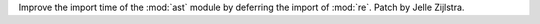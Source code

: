 Improve the import time of the :mod:`ast` module by deferring the import of
:mod:`re`. Patch by Jelle Zijlstra.
